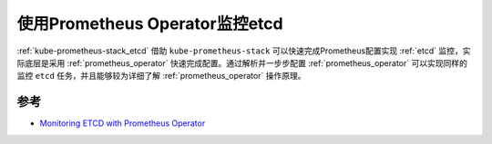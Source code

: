 .. _monitor_etcd_with_prometheus_operator:

====================================
使用Prometheus Operator监控etcd
====================================

:ref:`kube-prometheus-stack_etcd` 借助 ``kube-prometheus-stack`` 可以快速完成Prometheus配置实现 :ref:`etcd` 监控，实际底层是采用 :ref:`prometheus_operator` 快速完成配置。通过解析并一步步配置 :ref:`prometheus_operator` 可以实现同样的监控 ``etcd`` 任务，并且能够较为详细了解 :ref:`prometheus_operator` 操作原理。

参考
==========

- `Monitoring ETCD with Prometheus Operator <https://hemanth-penmetcha.medium.com/monitoring-etcd-with-prometheus-operator-b9cd8eaff719>`_
